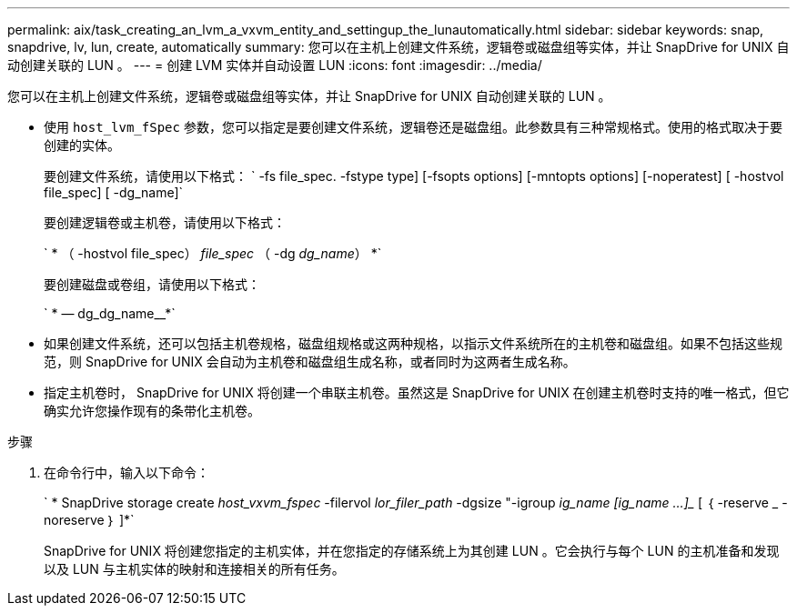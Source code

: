 ---
permalink: aix/task_creating_an_lvm_a_vxvm_entity_and_settingup_the_lunautomatically.html 
sidebar: sidebar 
keywords: snap, snapdrive, lv, lun, create, automatically 
summary: 您可以在主机上创建文件系统，逻辑卷或磁盘组等实体，并让 SnapDrive for UNIX 自动创建关联的 LUN 。 
---
= 创建 LVM 实体并自动设置 LUN
:icons: font
:imagesdir: ../media/


[role="lead"]
您可以在主机上创建文件系统，逻辑卷或磁盘组等实体，并让 SnapDrive for UNIX 自动创建关联的 LUN 。

* 使用 `host_lvm_fSpec` 参数，您可以指定是要创建文件系统，逻辑卷还是磁盘组。此参数具有三种常规格式。使用的格式取决于要创建的实体。
+
要创建文件系统，请使用以下格式： ` -fs file_spec. -fstype type] [-fsopts options] [-mntopts options] [-noperatest] [ -hostvol file_spec] [ -dg_name]`

+
要创建逻辑卷或主机卷，请使用以下格式：

+
` * （ -hostvol file_spec） _file_spec_ （ -dg _dg_name_） *`

+
要创建磁盘或卷组，请使用以下格式：

+
` * — dg_dg_name__*`

* 如果创建文件系统，还可以包括主机卷规格，磁盘组规格或这两种规格，以指示文件系统所在的主机卷和磁盘组。如果不包括这些规范，则 SnapDrive for UNIX 会自动为主机卷和磁盘组生成名称，或者同时为这两者生成名称。
* 指定主机卷时， SnapDrive for UNIX 将创建一个串联主机卷。虽然这是 SnapDrive for UNIX 在创建主机卷时支持的唯一格式，但它确实允许您操作现有的条带化主机卷。


.步骤
. 在命令行中，输入以下命令：
+
` * SnapDrive storage create _host_vxvm_fspec_ -filervol _lor_filer_path_ -dgsize "-igroup _ig_name [ig_name ...]__ [ ｛ -reserve _ -noreserve ｝ ]*`

+
SnapDrive for UNIX 将创建您指定的主机实体，并在您指定的存储系统上为其创建 LUN 。它会执行与每个 LUN 的主机准备和发现以及 LUN 与主机实体的映射和连接相关的所有任务。


